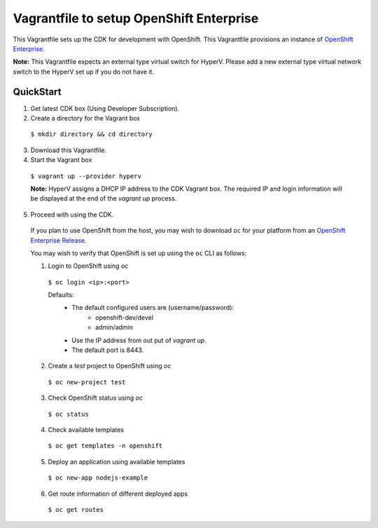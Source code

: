 Vagrantfile to setup  OpenShift Enterprise
==========================================

This Vagrantfile sets up the CDK for development with OpenShift. This Vagrantfile provisions an instance of `OpenShift Enterprise <https://www.openshift.com/enterprise/whats-new.html>`_.

**Note:** This Vagrantfile expects an external type virtual switch for HyperV. Please add a new external type virtual network switch to the HyperV set up if you do not have it.


QuickStart
----------

1. Get latest CDK box (Using Developer Subscription).

2. Create a directory for the Vagrant box

  ``$ mkdir directory && cd directory``

3. Download this Vagrantfile.

4. Start the Vagrant box

  ``$ vagrant up --provider hyperv``
  
  **Note:** HyperV assigns a DHCP IP address to the CDK Vagrant box. The required IP and login information will be displayed at the end of the `vagrant up` process.

5. Proceed with using the CDK.

  If you plan to use OpenShift from the host, you may wish to download ``oc`` for your platform from an `OpenShift Enterprise Release <https://access.redhat.com/downloads/content/290>`_.

  You may wish to verify that OpenShift is set up using the ``oc`` CLI as follows:

  1. Login to OpenShift using *oc*

    ``$ oc login <ip>:<port>``

    Defaults:
      * The default configured users are (username/password):
          * openshift-dev/devel
          * admin/admin
      * Use the IP address from out put of `vagrant up`.
      * The default port is 8443.

  2. Create a `test` project to OpenShift using *oc* 

    ``$ oc new-project test``

  3. Check OpenShift status using *oc*

    ``$ oc status``

  4. Check available templates

    ``$ oc get templates -n openshift``

  5. Deploy an application using available templates

    ``$ oc new-app nodejs-example``

  6. Get route information of different deployed apps

    ``$ oc get routes``

